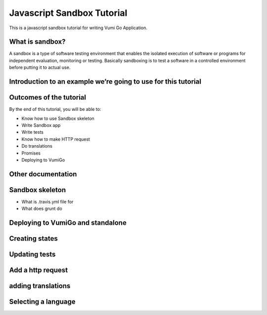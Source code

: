 Javascript Sandbox Tutorial
===========================

This is a javascript sandbox tutorial for writing Vumi Go Application.

What is sandbox?
----------------

A sandbox is a type of software testing environment that enables the isolated execution of software or programs for independent evaluation, monitoring or testing. Basically sandboxing is to test a software in a controlled environment before putting it to actual use.


Introduction to an example we’re going to use for this tutorial
---------------------------------------------------------------


Outcomes of the tutorial
------------------------

By the end of this tutorial, you will be able to:

- Know how to use Sandbox skeleton
- Write Sandbox app
- Write tests
- Know how to make HTTP request
- Do translations
- Promises 
- Deploying to VumiGo


Other documentation
-------------------


Sandbox skeleton
----------------

- What is .travis.yml file for
- What does grunt do


Deploying to VumiGo and standalone
----------------------------------


Creating states
---------------


Updating tests
--------------


Add a http request
------------------


adding translations
-------------------


Selecting a language
--------------------
